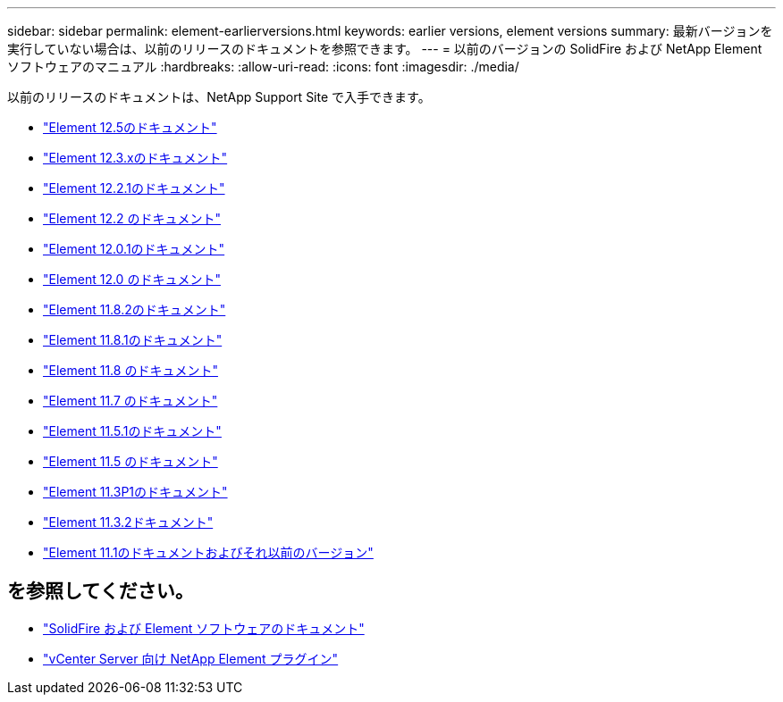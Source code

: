 ---
sidebar: sidebar 
permalink: element-earlierversions.html 
keywords: earlier versions, element versions 
summary: 最新バージョンを実行していない場合は、以前のリリースのドキュメントを参照できます。 
---
= 以前のバージョンの SolidFire および NetApp Element ソフトウェアのマニュアル
:hardbreaks:
:allow-uri-read: 
:icons: font
:imagesdir: ./media/


[role="lead"]
以前のリリースのドキュメントは、NetApp Support Site で入手できます。

* https://docs.netapp.com/us-en/element-software-125/index.html["Element 12.5のドキュメント"^]
* https://docs.netapp.com/us-en/element-software-123/index.html["Element 12.3.xのドキュメント"^]
* https://mysupport.netapp.com/documentation/docweb/index.html?productID=63945&language=en-US["Element 12.2.1のドキュメント"^]
* https://mysupport.netapp.com/documentation/docweb/index.html?productID=63593&language=en-US["Element 12.2 のドキュメント"^]
* https://mysupport.netapp.com/documentation/docweb/index.html?productID=63946&language=en-US["Element 12.0.1のドキュメント"^]
* https://mysupport.netapp.com/documentation/docweb/index.html?productID=63368&language=en-US["Element 12.0 のドキュメント"^]
* https://mysupport.netapp.com/documentation/docweb/index.html?productID=64187&language=en-US["Element 11.8.2のドキュメント"^]
* https://mysupport.netapp.com/documentation/docweb/index.html?productID=63944&language=en-US["Element 11.8.1のドキュメント"^]
* https://mysupport.netapp.com/documentation/docweb/index.html?productID=63293&language=en-US["Element 11.8 のドキュメント"^]
* https://mysupport.netapp.com/documentation/docweb/index.html?productID=63138&language=en-US["Element 11.7 のドキュメント"^]
* https://mysupport.netapp.com/documentation/docweb/index.html?productID=63207&language=en-US["Element 11.5.1のドキュメント"^]
* https://mysupport.netapp.com/documentation/docweb/index.html?productID=63058&language=en-US["Element 11.5 のドキュメント"^]
* https://mysupport.netapp.com/documentation/docweb/index.html?productID=63027&language=en-US["Element 11.3P1のドキュメント"^]
* https://mysupport.netapp.com/documentation/docweb/index.html?productID=63206&language=en-US["Element 11.3.2ドキュメント"^]
* https://mysupport.netapp.com/documentation/productlibrary/index.html?productID=62654["Element 11.1のドキュメントおよびそれ以前のバージョン"^]




== を参照してください。

* https://docs.netapp.com/us-en/element-software/index.html["SolidFire および Element ソフトウェアのドキュメント"]
* https://docs.netapp.com/us-en/vcp/index.html["vCenter Server 向け NetApp Element プラグイン"^]

